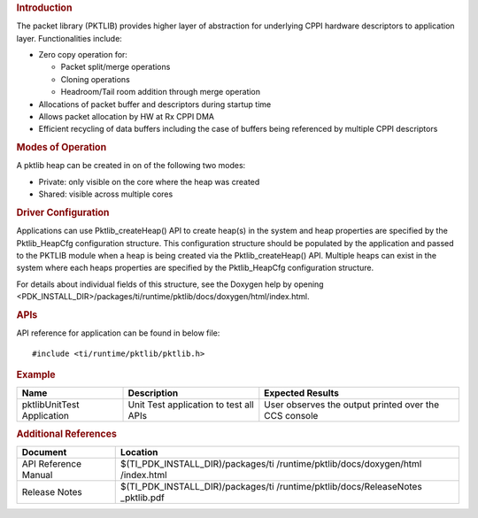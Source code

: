 .. http://processors.wiki.ti.com/index.php/Processor_SDK_RTOS_PKTLIB

.. rubric:: Introduction
   :name: introduction

The packet library (PKTLIB) provides higher layer of abstraction for
underlying CPPI hardware descriptors to application layer.
Functionalities include:

-  Zero copy operation for:

   -  Packet split/merge operations
   -  Cloning operations
   -  Headroom/Tail room addition through merge operation

-  Allocations of packet buffer and descriptors during startup time
-  Allows packet allocation by HW at Rx CPPI DMA
-  Efficient recycling of data buffers including the case of buffers
   being referenced by multiple CPPI descriptors

.. rubric:: Modes of Operation
   :name: modes-of-operation

A pktlib heap can be created in on of the following two modes:

-  Private: only visible on the core where the heap was created
-  Shared: visible across multiple cores

.. rubric:: Driver Configuration
   :name: driver-configuration-pktlib

Applications can use Pktlib_createHeap() API to create heap(s) in the
system and heap properties are specified by the Pktlib_HeapCfg
configuration structure. This configuration structure should be
populated by the application and passed to the PKTLIB module when a heap
is being created via the Pktlib_createHeap() API. Multiple heaps can
exist in the system where each heaps properties are specified by the
Pktlib_HeapCfg configuration structure.

For details about individual fields of this structure, see the Doxygen
help by opening
<PDK_INSTALL_DIR>/packages/ti/runtime/pktlib/docs/doxygen/html/index.html.

.. rubric:: **APIs**
   :name: apis

API reference for application can be found in below file:

::

    #include <ti/runtime/pktlib/pktlib.h>

.. rubric:: Example
   :name: example

+-----------------------+-----------------------+-----------------------+
| Name                  | Description           | Expected Results      |
+=======================+=======================+=======================+
| pktlibUnitTest        | | Unit Test           | | User observes the   |
| Application           |   application to test |   output printed over |
|                       |   all APIs            |   the CCS console     |
+-----------------------+-----------------------+-----------------------+

.. rubric:: Additional References
   :name: additional-references

+-----------------------------------+-----------------------------------+
| **Document**                      | **Location**                      |
+-----------------------------------+-----------------------------------+
| API Reference Manual              | $(TI_PDK_INSTALL_DIR)/packages/ti |
|                                   | /runtime/pktlib/docs/doxygen/html |
|                                   | /index.html                       |
+-----------------------------------+-----------------------------------+
| Release Notes                     | $(TI_PDK_INSTALL_DIR)/packages/ti |
|                                   | /runtime/pktlib/docs/ReleaseNotes |
|                                   | _pktlib.pdf                       |
+-----------------------------------+-----------------------------------+

